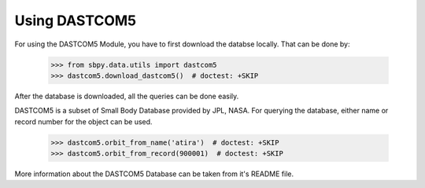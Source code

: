 ==============
Using DASTCOM5
==============


For using the DASTCOM5 Module, you have to first download the databse locally.
That can be done by:

    >>> from sbpy.data.utils import dastcom5
    >>> dastcom5.download_dastcom5()  # doctest: +SKIP

After the database is downloaded, all the queries can be done easily.

DASTCOM5 is a subset of Small Body Database provided by JPL, NASA.
For querying the database, either name or record number for the object
can be used.

    >>> dastcom5.orbit_from_name('atira')  # doctest: +SKIP
    >>> dastcom5.orbit_from_record(900001)  # doctest: +SKIP

More information about the DASTCOM5 Database can be taken from it's README file.
